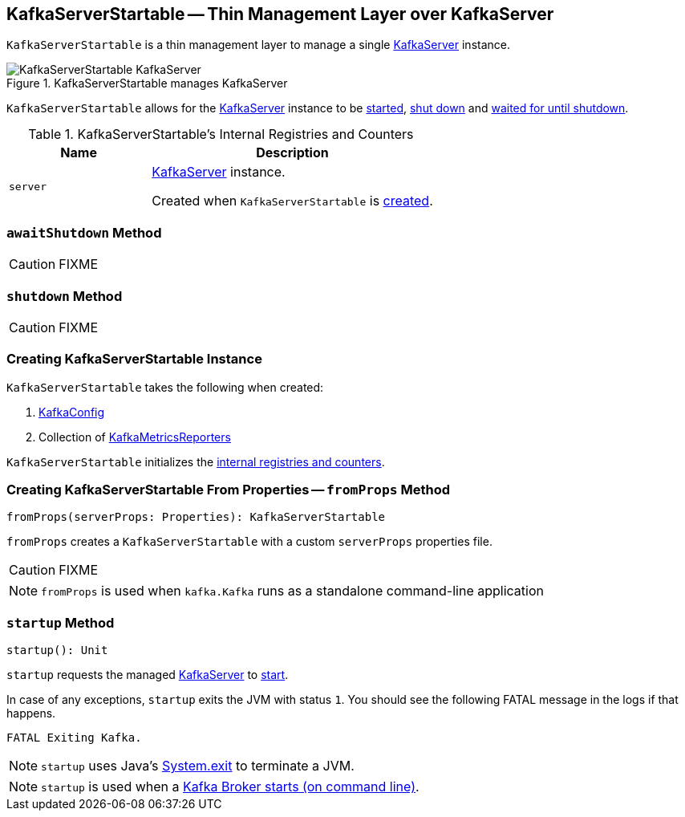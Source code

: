 == [[KafkaServerStartable]] KafkaServerStartable -- Thin Management Layer over KafkaServer

`KafkaServerStartable` is a thin management layer to manage a single <<server, KafkaServer>> instance.

.KafkaServerStartable manages KafkaServer
image::images/KafkaServerStartable-KafkaServer.png[align="center"]

`KafkaServerStartable` allows for the <<server, KafkaServer>> instance to be <<startup, started>>, <<shutdown, shut down>> and <<awaitShutdown, waited for until shutdown>>.

[[internal-registries]]
.KafkaServerStartable's Internal Registries and Counters
[frame="topbot",cols="1,2",options="header",width="100%"]
|===
| Name
| Description

| [[server]] `server`
| link:kafka-KafkaServer.adoc[KafkaServer] instance.

Created when `KafkaServerStartable` is <<creating-instance, created>>.
|===

=== [[awaitShutdown]] `awaitShutdown` Method

CAUTION: FIXME

=== [[shutdown]] `shutdown` Method

CAUTION: FIXME

=== [[creating-instance]] Creating KafkaServerStartable Instance

`KafkaServerStartable` takes the following when created:

1. link:kafka-KafkaConfig.adoc[KafkaConfig]
2. Collection of link:kafka-KafkaMetricsReporter.adoc[KafkaMetricsReporters]

`KafkaServerStartable` initializes the <<internal-registries, internal registries and counters>>.

=== [[fromProps]] Creating KafkaServerStartable From Properties -- `fromProps` Method

[source, scala]
----
fromProps(serverProps: Properties): KafkaServerStartable
----

`fromProps` creates a `KafkaServerStartable` with a custom `serverProps` properties file.

CAUTION: FIXME

NOTE: `fromProps` is used when `kafka.Kafka` runs as a standalone command-line application

=== [[startup]] `startup` Method

[source, scala]
----
startup(): Unit
----

`startup` requests the managed <<server, KafkaServer>> to link:kafka-KafkaServer.adoc#startup[start].

In case of any exceptions, `startup` exits the JVM with status `1`. You should see the following FATAL message in the logs if that happens.

```
FATAL Exiting Kafka.
```

NOTE: `startup` uses Java's link:++https://docs.oracle.com/javase/8/docs/api/java/lang/System.html#exit-int-++[System.exit] to terminate a JVM.

NOTE: `startup` is used when a link:kafka-Kafka.adoc#main[Kafka Broker starts (on command line)].
